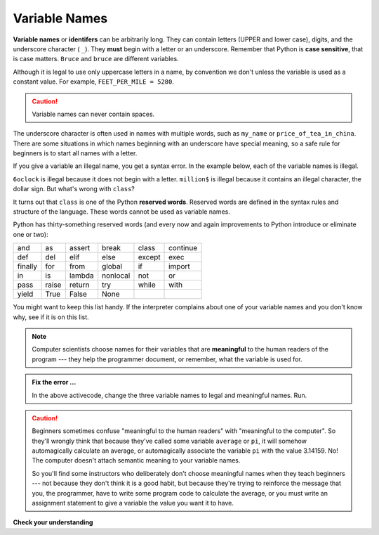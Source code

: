 ..  Copyright (C)  Brad Miller, David Ranum, Jeffrey Elkner, Peter Wentworth, Allen B. Downey, Chris
    Meyers, and Dario Mitchell.  Permission is granted to copy, distribute
    and/or modify this document under the terms of the GNU Free Documentation
    License, Version 1.3 or any later version published by the Free Software
    Foundation; with Invariant Sections being Forward, Prefaces, and
    Contributor List, no Front-Cover Texts, and no Back-Cover Texts.  A copy of
    the license is included in the section entitled "GNU Free Documentation
    License".

.. qnum::
   :prefix: data-5-
   :start: 1

.. index:: reserved word, underscore, identifier, case sensitive

Variable Names
--------------

**Variable names** or **identifers** can be arbitrarily long. They can contain letters (UPPER and lower case), digits, and the underscore character ( ``_``). They **must** begin with a letter or an underscore. Remember that Python is **case sensitive**, that is case matters. ``Bruce`` and ``bruce`` are different variables.

Although it is legal to use only uppercase letters in a name, by convention we don't unless the variable is used as a constant value. For example, ``FEET_PER_MILE = 5280``.

.. caution::

   Variable names can never contain spaces.

The underscore character is often used in names with multiple words, such as ``my_name`` or ``price_of_tea_in_china``.
There are some situations in which names beginning with an underscore have special meaning, so a safe rule for beginners is to start all names with a letter.

If you give a variable an illegal name, you get a syntax error.  In the example below, each of the variable names is illegal.

.. activecode:: sdn

    6oclock = "dinner time"
    million$ = 1000000
    class = "Computer Science 152"
    print(6oclock, million$, class)


``6oclock`` is illegal because it does not begin with a letter.  ``million$`` is illegal because it contains an illegal character, the dollar sign. But what's wrong with ``class``?

It turns out that ``class`` is one of the Python **reserved words**. Reserved words are defined in the syntax rules and structure of the language. These words cannot be used as variable names.

Python has thirty-something reserved words (and every now and again improvements to Python introduce or eliminate one or two):

======== ======== ======== ======== ======== ========
and      as       assert   break    class    continue
def      del      elif     else     except   exec
finally  for      from     global   if       import
in       is       lambda   nonlocal not      or
pass     raise    return   try      while    with
yield    True     False    None
======== ======== ======== ======== ======== ========

You might want to keep this list handy. If the interpreter complains about one of your variable names and you don't know why, see if it is on this list.

.. note::
   Computer scientists choose names for their variables that are **meaningful** to the human readers of the program --- they help the programmer document, or remember, what the variable is used for.


.. admonition:: Fix the error ...

   In the above activecode, change the three variable names to legal and meaningful names. Run.


.. caution::

    Beginners sometimes confuse "meaningful to the human readers" with
    "meaningful to the computer".  So they'll wrongly think that because
    they've called some variable ``average`` or ``pi``, it will somehow
    automagically calculate an average, or automagically associate the variable
    ``pi`` with the value 3.14159.  No! The computer doesn't attach semantic
    meaning to your variable names.

    So you'll find some instructors who deliberately don't choose meaningful
    names when they teach beginners --- not because they don't think it is a
    good habit, but because they're trying to reinforce the message that you,
    the programmer, have to write some program code to calculate the average,
    or you must write an assignment statement to give a variable the value you
    want it to have.

**Check your understanding**

.. mchoice:: mc2e
   :answer_a: True
   :answer_b: False
   :correct: b
   :feedback_a: -  The + character is not allowed in variable names.
   :feedback_b: -  The + character is not allowed in variable names (everything else in this name is fine).

   True or False:  the following is a legal variable name in Python:   A_good_grade_is_A+




